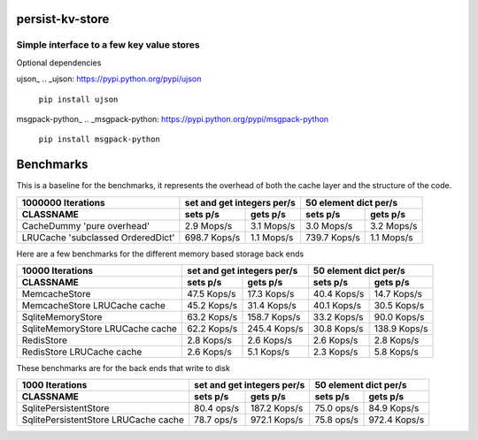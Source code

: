 persist-kv-store
================

Simple interface to a few key value stores
------------------------------------------
Optional dependencies

ujson_
.. _ujson: https://pypi.python.org/pypi/ujson

    ``pip install ujson``
msgpack-python_
.. _msgpack-python: https://pypi.python.org/pypi/msgpack-python

    ``pip install msgpack-python``


Benchmarks
==========

This is a baseline for the benchmarks, it represents the overhead of both the cache layer
and the structure of the code.

+-----------------------------------------+---------------+---------------+---------------+---------------+
|            1000000 Iterations           | set and get integers per/s    |     50 element dict per/s     |
+-----------------------------------------+---------------+---------------+---------------+---------------+
| CLASSNAME                               |   sets p/s    |   gets p/s    |   sets p/s    |   gets p/s    |
+=========================================+===============+===============+===============+===============+
| CacheDummy 'pure overhead'              |    2.9 Mops/s |    3.1 Mops/s |    3.0 Mops/s |    3.2 Mops/s |
+-----------------------------------------+---------------+---------------+---------------+---------------+
| LRUCache 'subclassed OrderedDict'       |  698.7 Kops/s |    1.1 Mops/s |  739.7 Kops/s |    1.1 Mops/s |
+-----------------------------------------+---------------+---------------+---------------+---------------+

Here are a few benchmarks for the different memory based storage back ends

+-----------------------------------------+---------------+---------------+---------------+---------------+
|             10000 Iterations            | set and get integers per/s    |     50 element dict per/s     |
+-----------------------------------------+---------------+---------------+---------------+---------------+
|   CLASSNAME                             |   sets p/s    |   gets p/s    |   sets p/s    |   gets p/s    |
+=========================================+===============+===============+===============+===============+
| MemcacheStore                           |   47.5 Kops/s |   17.3 Kops/s |   40.4 Kops/s |   14.7 Kops/s |
+-----------------------------------------+---------------+---------------+---------------+---------------+
| MemcacheStore LRUCache cache            |   45.2 Kops/s |   31.4 Kops/s |   40.1 Kops/s |   30.5 Kops/s |
+-----------------------------------------+---------------+---------------+---------------+---------------+
| SqliteMemoryStore                       |   63.2 Kops/s |  158.7 Kops/s |   33.2 Kops/s |   90.0 Kops/s |
+-----------------------------------------+---------------+---------------+---------------+---------------+
| SqliteMemoryStore LRUCache cache        |   62.2 Kops/s |  245.4 Kops/s |   30.8 Kops/s |  138.9 Kops/s |
+-----------------------------------------+---------------+---------------+---------------+---------------+
| RedisStore                              |    2.8 Kops/s |    2.6 Kops/s |    2.6 Kops/s |    2.8 Kops/s |
+-----------------------------------------+---------------+---------------+---------------+---------------+
| RedisStore LRUCache cache               |    2.6 Kops/s |    5.1 Kops/s |    2.3 Kops/s |    5.8 Kops/s |
+-----------------------------------------+---------------+---------------+---------------+---------------+

These benchmarks are for the back ends that write to disk

+-----------------------------------------+---------------+---------------+---------------+---------------+
|             1000 Iterations             | set and get integers per/s    |     50 element dict per/s     |
+-----------------------------------------+---------------+---------------+---------------+---------------+
| CLASSNAME                               |   sets p/s    |   gets p/s    |   sets p/s    |   gets p/s    |
+=========================================+===============+===============+===============+===============+
| SqlitePersistentStore                   |   80.4  ops/s |  187.2 Kops/s |   75.0  ops/s |   84.9 Kops/s |
+-----------------------------------------+---------------+---------------+---------------+---------------+
| SqlitePersistentStore LRUCache cache    |   78.7  ops/s |  972.1 Kops/s |   75.8  ops/s |  972.4 Kops/s |
+-----------------------------------------+---------------+---------------+---------------+---------------+
